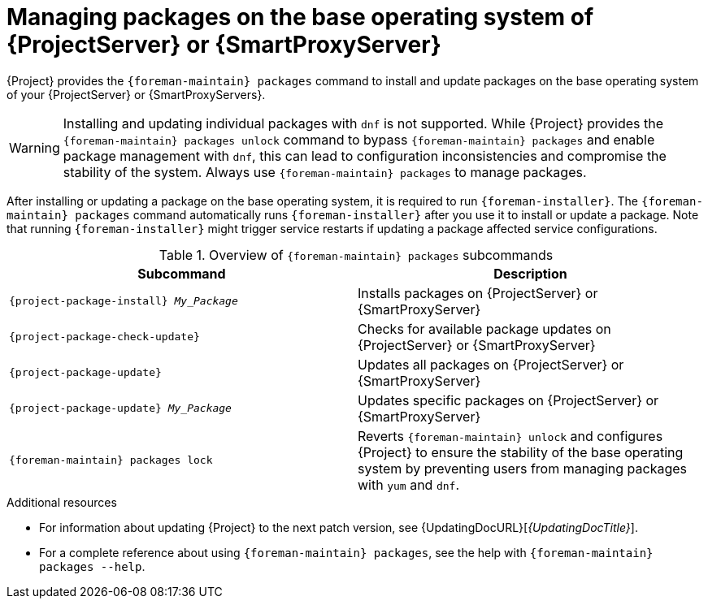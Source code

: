 [id="Managing_Packages_on_the_Base_Operating_System_{context}"]
= Managing packages on the base operating system of {ProjectServer} or {SmartProxyServer}

{Project} provides the `{foreman-maintain} packages` command to install and update packages on the base operating system of your {ProjectServer} or {SmartProxyServers}.

[WARNING]
====
Installing and updating individual packages with `dnf` is not supported.
While {Project} provides the `{foreman-maintain} packages unlock` command to bypass `{foreman-maintain} packages` and enable package management with `dnf`, this can lead to configuration inconsistencies and compromise the stability of the system.
Always use `{foreman-maintain} packages` to manage packages.
====

After installing or updating a package on the base operating system, it is required to run `{foreman-installer}`.
The `{foreman-maintain} packages` command automatically runs `{foreman-installer}` after you use it to install or update a package.
Note that running `{foreman-installer}` might trigger service restarts if updating a package affected service configurations.

.Overview of `{foreman-maintain} packages` subcommands
[cols=2,1,options="header"]
|====
|Subcommand |Description
a|
[options="nowrap", subs="+quotes,attributes"]
----
{project-package-install} _My_Package_
----
|Installs packages on {ProjectServer} or {SmartProxyServer}
a|
[options="nowrap", subs="+quotes,attributes"]
----
{project-package-check-update}
----
|Checks for available package updates on {ProjectServer} or {SmartProxyServer}
a|
[options="nowrap", subs="+quotes,attributes"]
----
{project-package-update}
----
|Updates all packages on {ProjectServer} or {SmartProxyServer}
a|
[options="nowrap", subs="+quotes,attributes"]
----
{project-package-update} _My_Package_
----
|Updates specific packages on {ProjectServer} or {SmartProxyServer}
a|
[options="nowrap", subs="+quotes,attributes"]
----
{foreman-maintain} packages lock
----
|Reverts `{foreman-maintain} unlock` and configures {Project} to ensure the stability of the base operating system by preventing users from managing packages with `yum` and `dnf`.
|====

.Additional resources
* For information about updating {Project} to the next patch version, see {UpdatingDocURL}[_{UpdatingDocTitle}_].
* For a complete reference about using `{foreman-maintain} packages`, see the help with `{foreman-maintain} packages --help`.
